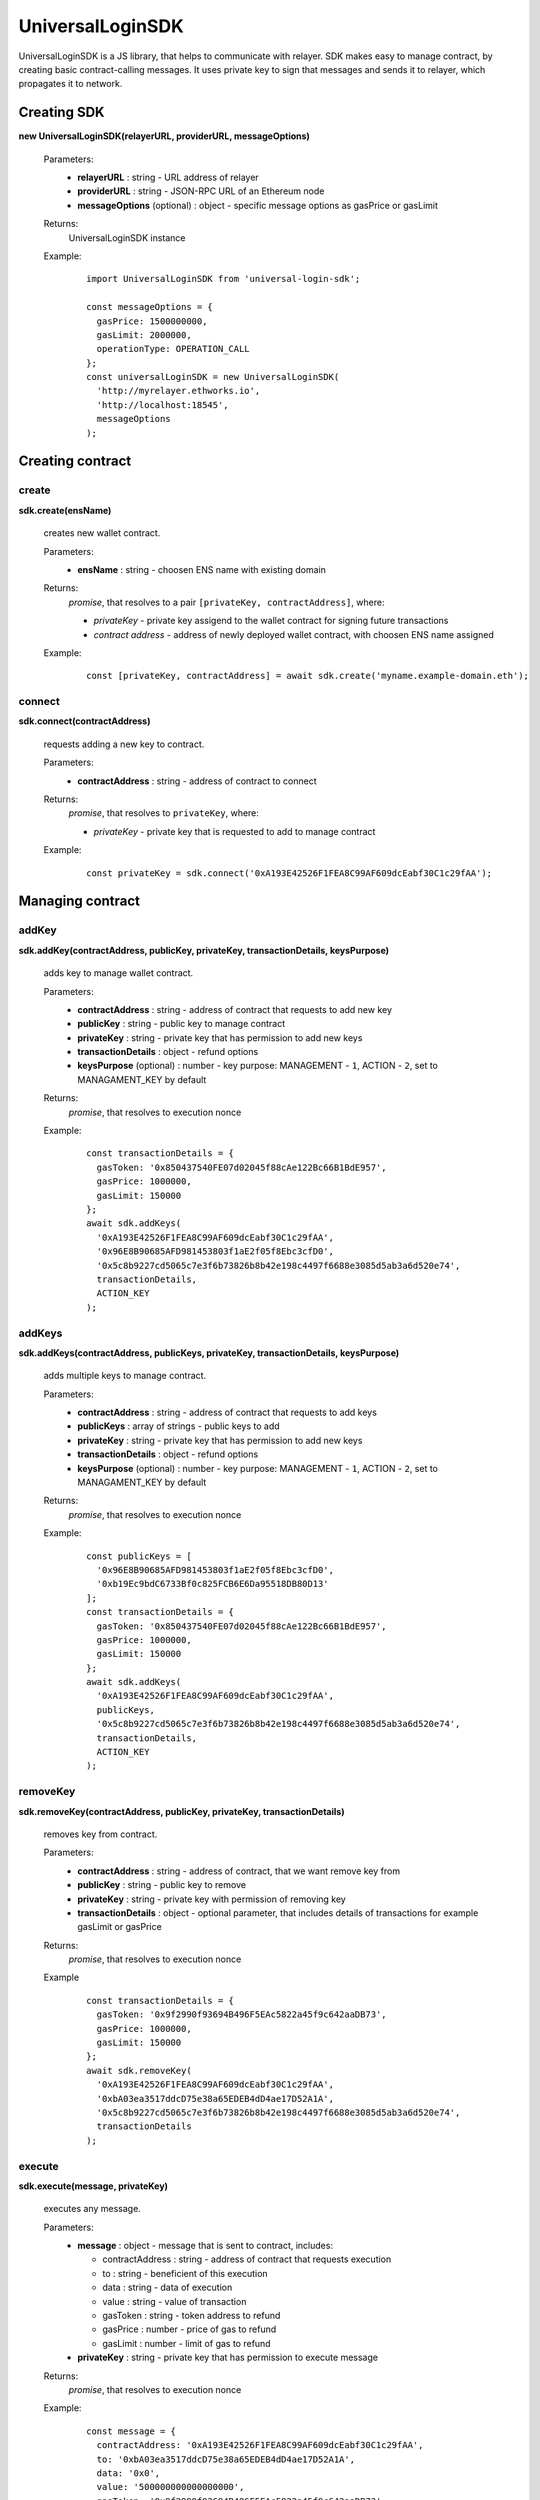 UniversalLoginSDK
=================

UniversalLoginSDK is a JS library, that helps to communicate with relayer. SDK makes easy to manage contract, by creating basic contract-calling messages. It uses private key to sign that messages and sends it to relayer, which propagates it to network.

Creating SDK
------------

**new UniversalLoginSDK(relayerURL, providerURL, messageOptions)**

  Parameters:
    - **relayerURL** : string - URL address of relayer
    - **providerURL** : string - JSON-RPC URL of an Ethereum node
    - **messageOptions** (optional) : object - specific message options as gasPrice or gasLimit
  Returns:
    UniversalLoginSDK instance

  Example:
    ::

      import UniversalLoginSDK from 'universal-login-sdk';

      const messageOptions = {
        gasPrice: 1500000000,
        gasLimit: 2000000,
        operationType: OPERATION_CALL
      };
      const universalLoginSDK = new UniversalLoginSDK(
        'http://myrelayer.ethworks.io', 
        'http://localhost:18545', 
        messageOptions
      );



Creating contract
-----------------

create
^^^^^^

**sdk.create(ensName)**

  creates new wallet contract.
  
  Parameters:
    - **ensName** : string - choosen ENS name with existing domain
  Returns:
    `promise`, that resolves to a pair ``[privateKey, contractAddress]``, where:

    - *privateKey* - private key assigend to the wallet contract for signing future transactions
    - *contract address* - address of newly deployed wallet contract, with choosen ENS name assigned

  Example:
    ::

      const [privateKey, contractAddress] = await sdk.create('myname.example-domain.eth');

connect
^^^^^^^

**sdk.connect(contractAddress)**
  
  requests adding a new key to contract.  

  Parameters:
    - **contractAddress** : string - address of contract to connect
  Returns: 
    `promise`, that resolves to ``privateKey``, where:
    
    - *privateKey* - private key that is requested to add to manage contract
  
  Example:
    ::

      const privateKey = sdk.connect('0xA193E42526F1FEA8C99AF609dcEabf30C1c29fAA');


Managing contract
-----------------


addKey
^^^^^^

**sdk.addKey(contractAddress, publicKey, privateKey, transactionDetails, keysPurpose)**

  adds key to manage wallet contract.

  Parameters:
    - **contractAddress** : string - address of contract that requests to add new key
    - **publicKey** : string - public key to manage contract
    - **privateKey** : string - private key that has permission to add new keys
    - **transactionDetails** : object - refund options
    - **keysPurpose** (optional) : number - key purpose: MANAGEMENT - ``1``, ACTION - ``2``, set to MANAGAMENT_KEY by default
  Returns:
    `promise`, that resolves to execution nonce

  Example:
    :: 

      const transactionDetails = {
        gasToken: '0x850437540FE07d02045f88cAe122Bc66B1BdE957',
        gasPrice: 1000000,
        gasLimit: 150000
      };
      await sdk.addKeys(
        '0xA193E42526F1FEA8C99AF609dcEabf30C1c29fAA', 
        '0x96E8B90685AFD981453803f1aE2f05f8Ebc3cfD0', 
        '0x5c8b9227cd5065c7e3f6b73826b8b42e198c4497f6688e3085d5ab3a6d520e74', 
        transactionDetails, 
        ACTION_KEY
      );


addKeys
^^^^^^^

**sdk.addKeys(contractAddress, publicKeys, privateKey, transactionDetails, keysPurpose)**

  adds multiple keys to manage contract.

  Parameters:
    - **contractAddress** : string - address of contract that requests to add keys
    - **publicKeys** : array of strings - public keys to add
    - **privateKey** : string - private key that has permission to add new keys
    - **transactionDetails** : object - refund options
    - **keysPurpose** (optional) : number - key purpose: MANAGEMENT - ``1``, ACTION - ``2``, set to MANAGAMENT_KEY by default
  Returns:
    `promise`, that resolves to execution nonce

  Example:
    :: 

      const publicKeys = [
        '0x96E8B90685AFD981453803f1aE2f05f8Ebc3cfD0', 
        '0xb19Ec9bdC6733Bf0c825FCB6E6Da95518DB80D13'
      ];
      const transactionDetails = {
        gasToken: '0x850437540FE07d02045f88cAe122Bc66B1BdE957',
        gasPrice: 1000000,
        gasLimit: 150000
      };
      await sdk.addKeys(
        '0xA193E42526F1FEA8C99AF609dcEabf30C1c29fAA', 
        publicKeys, 
        '0x5c8b9227cd5065c7e3f6b73826b8b42e198c4497f6688e3085d5ab3a6d520e74', 
        transactionDetails, 
        ACTION_KEY
      );

removeKey
^^^^^^^^^

**sdk.removeKey(contractAddress, publicKey, privateKey, transactionDetails)**
  
  removes key from contract.

  Parameters:
    - **contractAddress** : string - address of contract, that we want remove key from
    - **publicKey** : string - public key to remove
    - **privateKey** : string - private key with permission of removing key
    - **transactionDetails** : object - optional parameter, that includes details of transactions for example gasLimit or gasPrice
  Returns:
    `promise`, that resolves to execution nonce

  Example
    :: 

      const transactionDetails = {
        gasToken: '0x9f2990f93694B496F5EAc5822a45f9c642aaDB73',
        gasPrice: 1000000,
        gasLimit: 150000
      };
      await sdk.removeKey(
        '0xA193E42526F1FEA8C99AF609dcEabf30C1c29fAA', 
        '0xbA03ea3517ddcD75e38a65EDEB4dD4ae17D52A1A', 
        '0x5c8b9227cd5065c7e3f6b73826b8b42e198c4497f6688e3085d5ab3a6d520e74', 
        transactionDetails
      );


execute
^^^^^^^

**sdk.execute(message, privateKey)**
 
  executes any message.

  Parameters:
    - **message** : object - message that is sent to contract, includes: 

      * contractAddress : string - address of contract that requests execution
      * to : string - beneficient of this execution
      * data : string - data of execution
      * value : string - value of transaction
      * gasToken : string - token address to refund
      * gasPrice : number - price of gas to refund
      * gasLimit : number - limit of gas to refund
    - **privateKey** : string - private key that has permission to execute message
  Returns:
    `promise`, that resolves to execution nonce

  Example:
    ::

      const message = {
        contractAddress: '0xA193E42526F1FEA8C99AF609dcEabf30C1c29fAA', 
        to: '0xbA03ea3517ddcD75e38a65EDEB4dD4ae17D52A1A', 
        data: '0x0', 
        value: '500000000000000000', 
        gasToken: '0x9f2990f93694B496F5EAc5822a45f9c642aaDB73', 
        gasPrice: 1000000000, 
        gasLimit: 1000000
      };

      await sdk.execute(
        message, 
        '0x5c8b9227cd5065c7e3f6b73826b8b42e198c4497f6688e3085d5ab3a6d520e74'
      );

    
 
  In this case contract ``0xA193E42526F1FEA8C99AF609dcEabf30C1c29fAA`` sends 0.5 eth to ``0xbA03ea3517ddcD75e38a65EDEB4dD4ae17D52A1A``. 


Events
------

**sdk.start()**

  Starts to listen relayer and blockchain events.

**sdk.stop()**

  Stops to listen relayer and blockchain events.

Subscribe Event
^^^^^^^^^^^^^^^

**sdk.subscribe(eventType, filter, callback)**

  subscribes an event.

  Parameters:
    - **eventType** : string - type of event, possible event types: ``KeyAdded``, ``KeyRemoved`` and  ``AuthorisationsChanged``
    - **filter** : object - filter for events, includes:

      * contractAddress : string - address of contract to observe
      * key (optional) : string - public key, using when subsrcibe only events with specific key
    - **callback**
  Returns:
    event listener

  Example:
    .. code-block:: javascript

      const filter = {
        contractAddress: '0xA193E42526F1FEA8C99AF609dcEabf30C1c29fAA',
        key: '0xbA03ea3517ddcD75e38a65EDEB4dD4ae17D52A1A'
      };
      const subscription = sdk.subscribe(
        'KeyAdded', 
        filter, 
        (keyInfo) => {
          console.log(`${keyInfo.key} was added.`); 
          // 0xbA03ea3517ddcD75e38a65EDEB4dD4ae17D52A1A was added
        }
      );

    .. code-block:: javascript

      const filter = {
        contractAddress: '0xA193E42526F1FEA8C99AF609dcEabf30C1c29fAA'
      };
      const subscription = sdk.subscribe(
        'AuthorisationsChanged', 
        filter, 
        (authorisations) => {
          console.log(`${authorisations}`); 
          // [{deviceInfo: 
          //    {
          //      ipAddress: '89.67.68.130',
          //      browser: 'Safari',
          //      city: 'Warsaw'
          //    }, 
          //  id: 1, 
          //  identityAddress: '0xA193E42526F1FEA8C99AF609dcEabf30C1c29fAA', 
          //  key: ''}]
        }
      );

    
Unsubscribe Event
^^^^^^^^^^^^^^^^^

**subscription.remove()**

  removes subscription

  Example: 
    .. code-block:: javascript

      const subscription = sdk.subscribe(
        'KeyAdded', 
        filter, 
        (keyInfo) => {
          subscription.remove();
        }
      );

Example use of Events:
^^^^^^^^^^^^^^^^^^^^^^

  ::

    import {Wallet} from 'ethers';

    const privateKey = await sdk.connect('0xA193E42526F1FEA8C99AF609dcEabf30C1c29fAA');
    const wallet = new Wallet(privateKey);
    const filter = {
      contractAddress: '0xA193E42526F1FEA8C99AF609dcEabf30C1c29fAA',
      key: wallet.address
    };
    const subscription = sdk.subscribe(
      'KeyAdded', 
      filter, 
      (keyInfo) => {
        this.myWallet = wallet;
        subscription.remove();
      }
    );